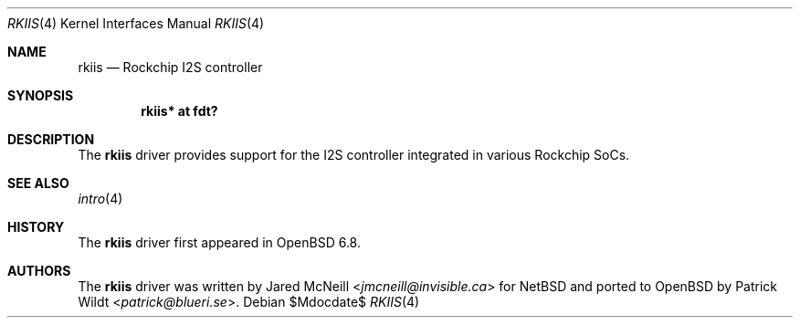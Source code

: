.\"	$OpenBSD$
.\"
.\" Copyright (c) 2020 Patrick Wildt <patrick@blueri.se>
.\"
.\" Permission to use, copy, modify, and distribute this software for any
.\" purpose with or without fee is hereby granted, provided that the above
.\" copyright notice and this permission notice appear in all copies.
.\"
.\" THE SOFTWARE IS PROVIDED "AS IS" AND THE AUTHOR DISCLAIMS ALL WARRANTIES
.\" WITH REGARD TO THIS SOFTWARE INCLUDING ALL IMPLIED WARRANTIES OF
.\" MERCHANTABILITY AND FITNESS. IN NO EVENT SHALL THE AUTHOR BE LIABLE FOR
.\" ANY SPECIAL, DIRECT, INDIRECT, OR CONSEQUENTIAL DAMAGES OR ANY DAMAGES
.\" WHATSOEVER RESULTING FROM LOSS OF USE, DATA OR PROFITS, WHETHER IN AN
.\" ACTION OF CONTRACT, NEGLIGENCE OR OTHER TORTIOUS ACTION, ARISING OUT OF
.\" OR IN CONNECTION WITH THE USE OR PERFORMANCE OF THIS SOFTWARE.
.\"
.Dd $Mdocdate$
.Dt RKIIS 4
.Os
.Sh NAME
.Nm rkiis
.Nd Rockchip I2S controller
.Sh SYNOPSIS
.Cd "rkiis* at fdt?"
.Sh DESCRIPTION
The
.Nm
driver provides support for the I2S controller integrated in various
Rockchip SoCs.
.Sh SEE ALSO
.Xr intro 4
.Sh HISTORY
The
.Nm
driver first appeared in
.Ox 6.8 .
.Sh AUTHORS
.An -nosplit
The
.Nm
driver was written by
.An Jared McNeill Aq Mt jmcneill@invisible.ca
for
.Nx
and ported to
.Ox
by
.An Patrick Wildt Aq Mt patrick@blueri.se .
